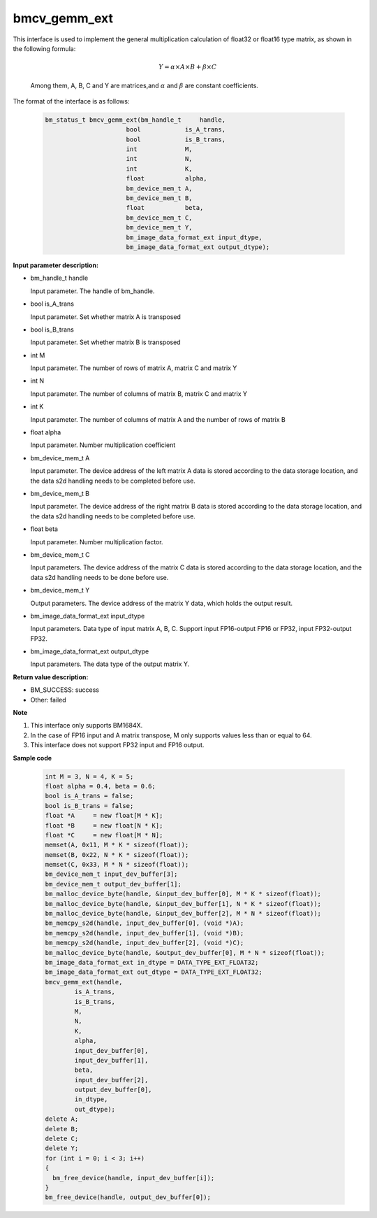 bmcv_gemm_ext
=============

This interface is used to implement the general multiplication calculation of float32 or float16 type matrix, as shown in the following formula:

  .. math::

      Y = \alpha\times A\times B + \beta\times C

  Among them, A, B, C and Y are matrices,and :math:`\alpha` and :math:`\beta` are constant coefficients.

The format of the interface is as follows:

    .. code-block:: c

         bm_status_t bmcv_gemm_ext(bm_handle_t     handle,
                               bool            is_A_trans,
                               bool            is_B_trans,
                               int             M,
                               int             N,
                               int             K,
                               float           alpha,
                               bm_device_mem_t A,
                               bm_device_mem_t B,
                               float           beta,
                               bm_device_mem_t C,
                               bm_device_mem_t Y,
                               bm_image_data_format_ext input_dtype,
                               bm_image_data_format_ext output_dtype);


**Input parameter description:**

* bm_handle_t handle

  Input parameter. The handle of bm_handle.

* bool is_A_trans

  Input parameter. Set whether matrix A is transposed

* bool is_B_trans

  Input parameter. Set whether matrix B is transposed

* int M

  Input parameter. The number of rows of matrix A, matrix C and matrix Y

* int N

  Input parameter. The number of columns of matrix B, matrix C and matrix Y

* int K

  Input parameter. The number of columns of matrix A and the number of rows of matrix B

* float alpha

  Input parameter. Number multiplication coefficient

* bm_device_mem_t A

  Input parameter. The device address of the left matrix A data is stored according to the data storage location, and the data s2d handling needs to be completed before use.

* bm_device_mem_t B

  Input parameter. The device address of the right matrix B data is stored according to the data storage location, and the data s2d handling needs to be completed before use.

* float beta

  Input parameter. Number multiplication factor.

* bm_device_mem_t C

  Input parameters. The device address of the matrix C data is stored according to the data storage location, and the data s2d handling needs to be done before use.

* bm_device_mem_t Y

  Output parameters. The device address of the matrix Y data, which holds the output result.

* bm_image_data_format_ext input_dtype

  Input parameters. Data type of input matrix A, B, C. Support input FP16-output FP16 or FP32, input FP32-output FP32.

* bm_image_data_format_ext output_dtype

  Input parameters. The data type of the output matrix Y.

**Return value description:**

* BM_SUCCESS: success

* Other: failed

**Note**

1. This interface only supports BM1684X.

2. In the case of FP16 input and A matrix transpose, M only supports values less than or equal to 64.

3. This interface does not support FP32 input and FP16 output.

**Sample code**


    .. code-block:: c

        int M = 3, N = 4, K = 5;
        float alpha = 0.4, beta = 0.6;
        bool is_A_trans = false;
        bool is_B_trans = false;
        float *A     = new float[M * K];
        float *B     = new float[N * K];
        float *C     = new float[M * N];
        memset(A, 0x11, M * K * sizeof(float));
        memset(B, 0x22, N * K * sizeof(float));
        memset(C, 0x33, M * N * sizeof(float));
        bm_device_mem_t input_dev_buffer[3];
        bm_device_mem_t output_dev_buffer[1];
        bm_malloc_device_byte(handle, &input_dev_buffer[0], M * K * sizeof(float));
        bm_malloc_device_byte(handle, &input_dev_buffer[1], N * K * sizeof(float));
        bm_malloc_device_byte(handle, &input_dev_buffer[2], M * N * sizeof(float));
        bm_memcpy_s2d(handle, input_dev_buffer[0], (void *)A);
        bm_memcpy_s2d(handle, input_dev_buffer[1], (void *)B);
        bm_memcpy_s2d(handle, input_dev_buffer[2], (void *)C);
        bm_malloc_device_byte(handle, &output_dev_buffer[0], M * N * sizeof(float));
        bm_image_data_format_ext in_dtype = DATA_TYPE_EXT_FLOAT32;
        bm_image_data_format_ext out_dtype = DATA_TYPE_EXT_FLOAT32;
        bmcv_gemm_ext(handle,
                is_A_trans,
                is_B_trans,
                M,
                N,
                K,
                alpha,
                input_dev_buffer[0],
                input_dev_buffer[1],
                beta,
                input_dev_buffer[2],
                output_dev_buffer[0],
                in_dtype,
                out_dtype);
        delete A;
        delete B;
        delete C;
        delete Y;
        for (int i = 0; i < 3; i++)
        {
          bm_free_device(handle, input_dev_buffer[i]);
        }
        bm_free_device(handle, output_dev_buffer[0]);
